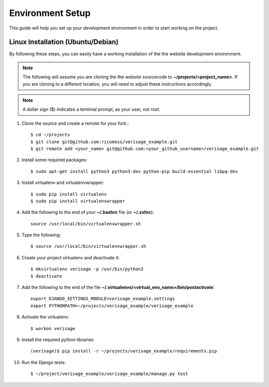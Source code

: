 =================
Environment Setup
=================

This guide will help you set up your development environment in order to start
working on the project.

Linux Installation (Ubuntu/Debian)
==================================

By following these steps, you can easily have a working installation of the
the website development environment.

.. note::

   The following will assume you are cloning the the website sourcecode to
   **~/projects/<project_name>**.  If you are cloning to a different
   location, you will need to adjust these instructions accordingly.

.. note::

   A dollar sign ($) indicates a terminal prompt, as your user, not root.

1.  Clone the source and create a remote for your fork.::

        $ cd ~/projects
        $ git clone git@github.com:ricomoss/verisage_example.git
        $ git remote add <your_name> git@github.com:<your_github_username>/verisage_example.git

2.  Install some required packages::

        $ sudo apt-get install python3 python3-dev python-pip build-essential libpq-dev

3.  Install virtualenv and virtualenvwrapper::

        $ sudo pip install virtualenv
        $ sudo pip install virtualenvwrapper

4.  Add the following to the end of your **~/.bashrc** file (or **~/.zshrc**)::

        source /usr/local/bin/virtualenvwrapper.sh

5.  Type the following::

        $ source /usr/local/bin/virtualenvwrapper.sh

6.  Create your project virtualenv and deactivate it::

        $ mkvirtualenv verisage -p /usr/bin/python3
        $ deactivate

7.  Add the following to the end of the file
    **~/.virtualenvs/<virtual_env_name>/bin/postactivate**::

        export DJANGO_SETTINGS_MODULE=verisage_example.settings
        export PYTHONPATH=~/projects/verisage_example/verisage_example

8.  Activate the virtualenv::

        $ workon verisage

9.  Install the required python libraries::

        (verisage)$ pip install -r ~/projects/verisage_example/requirements.pip


10. Run the Django tests::

        $ ~/project/verisage_example/verisage_example/manage.py test
